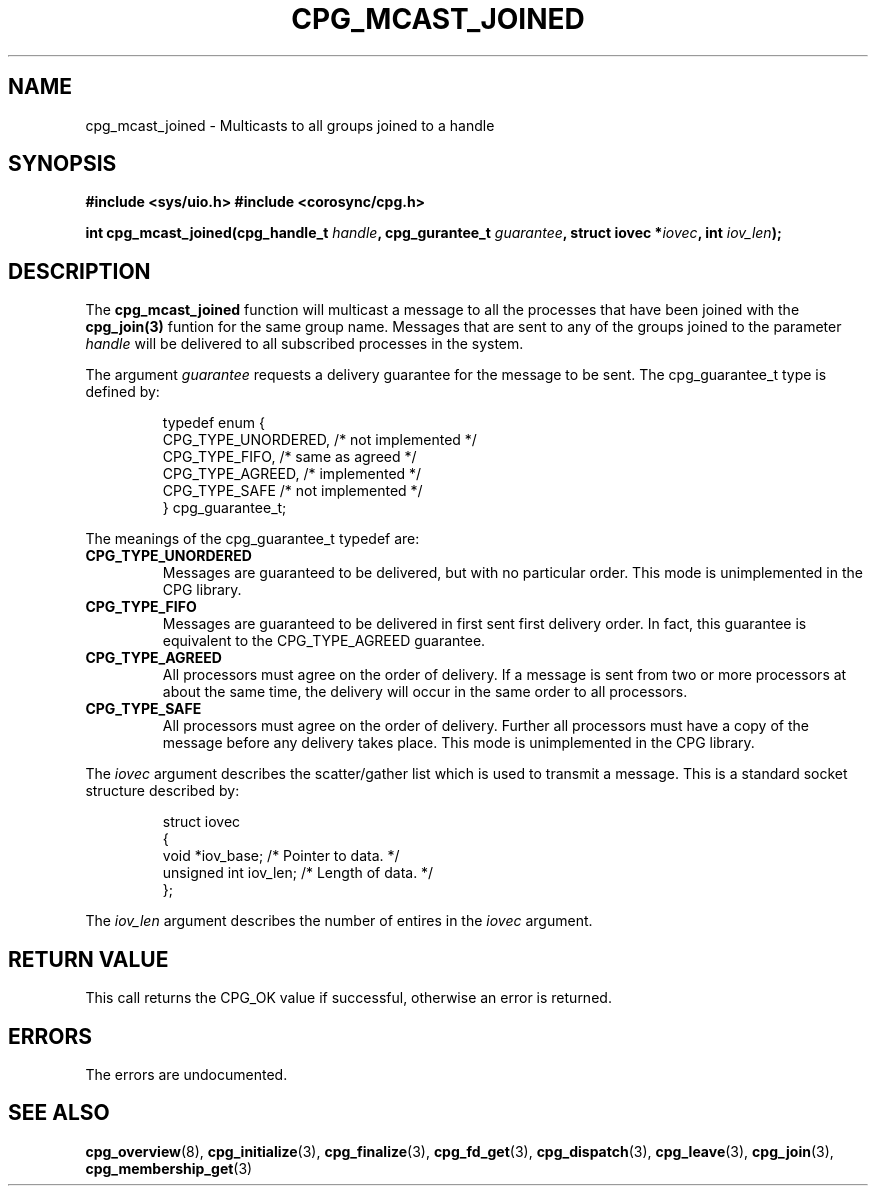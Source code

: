 .\"/*
.\" * Copyright (c) 2006 Red Hat, Inc.
.\" *
.\" * All rights reserved.
.\" *
.\" * Author: Patrick Caulfield <pcaulfie@redhat.com>
.\" *
.\" * This software licensed under BSD license, the text of which follows:
.\" * 
.\" * Redistribution and use in source and binary forms, with or without
.\" * modification, are permitted provided that the following conditions are met:
.\" *
.\" * - Redistributions of source code must retain the above copyright notice,
.\" *   this list of conditions and the following disclaimer.
.\" * - Redistributions in binary form must reproduce the above copyright notice,
.\" *   this list of conditions and the following disclaimer in the documentation
.\" *   and/or other materials provided with the distribution.
.\" * - Neither the name of the MontaVista Software, Inc. nor the names of its
.\" *   contributors may be used to endorse or promote products derived from this
.\" *   software without specific prior written permission.
.\" *
.\" * THIS SOFTWARE IS PROVIDED BY THE COPYRIGHT HOLDERS AND CONTRIBUTORS "AS IS"
.\" * AND ANY EXPRESS OR IMPLIED WARRANTIES, INCLUDING, BUT NOT LIMITED TO, THE
.\" * IMPLIED WARRANTIES OF MERCHANTABILITY AND FITNESS FOR A PARTICULAR PURPOSE
.\" * ARE DISCLAIMED. IN NO EVENT SHALL THE COPYRIGHT OWNER OR CONTRIBUTORS BE
.\" * LIABLE FOR ANY DIRECT, INDIRECT, INCIDENTAL, SPECIAL, EXEMPLARY, OR
.\" * CONSEQUENTIAL DAMAGES (INCLUDING, BUT NOT LIMITED TO, PROCUREMENT OF
.\" * SUBSTITUTE GOODS OR SERVICES; LOSS OF USE, DATA, OR PROFITS; OR BUSINESS
.\" * INTERRUPTION) HOWEVER CAUSED AND ON ANY THEORY OF LIABILITY, WHETHER IN
.\" * CONTRACT, STRICT LIABILITY, OR TORT (INCLUDING NEGLIGENCE OR OTHERWISE)
.\" * ARISING IN ANY WAY OUT OF THE USE OF THIS SOFTWARE, EVEN IF ADVISED OF
.\" * THE POSSIBILITY OF SUCH DAMAGE.
.\" */
.TH CPG_MCAST_JOINED 3 3004-08-31 "corosync Man Page" "Corosync Cluster Engine Programmer's Manual"
.SH NAME
cpg_mcast_joined \- Multicasts to all groups joined to a handle
.SH SYNOPSIS
.B #include <sys/uio.h>
.B #include <corosync/cpg.h>
.sp
.BI "int cpg_mcast_joined(cpg_handle_t " handle ", cpg_gurantee_t " guarantee ", struct iovec *" iovec ", int " iov_len ");
.SH DESCRIPTION
The
.B cpg_mcast_joined
function will multicast a message to all the processes that have been joined with the
.B cpg_join(3)
funtion for the same group name.
Messages that are sent to any of the groups joined to the parameter
.I handle
will be delivered to all subscribed processes in the system.
.PP
The argument
.I guarantee
requests a delivery guarantee for the message to be sent.  The cpg_guarantee_t type is
defined by:
.IP
.RS
.ne 18
.nf
.ta 4n 30n 33n
typedef enum {
        CPG_TYPE_UNORDERED,     /* not implemented */
        CPG_TYPE_FIFO,          /* same as agreed */
        CPG_TYPE_AGREED,        /* implemented */
        CPG_TYPE_SAFE           /* not implemented */
} cpg_guarantee_t;
.ta
.fi
.RE
.IP
.PP
.PP
The meanings of the cpg_guarantee_t typedef are:
.TP
.B CPG_TYPE_UNORDERED
Messages are guaranteed to be delivered, but with no particular order.  This 
mode is unimplemented in the CPG library.
.TP
.B CPG_TYPE_FIFO
Messages are guaranteed to be delivered in first sent first delivery order.
In fact, this guarantee is equivalent to the CPG_TYPE_AGREED guarantee.
.TP
.B CPG_TYPE_AGREED
All processors must agree on the order of delivery.  If a message is sent
from two or more processors at about the same time, the delivery will occur
in the same order to all processors.
.TP
.B CPG_TYPE_SAFE
All processors must agree on the order of delivery.  Further all processors
must have a copy of the message before any delivery takes place.  This mode is
unimplemented in the CPG library.
.PP
The
.I iovec
argument describes the scatter/gather list which is used to transmit a message.  This
is a standard socket structure described by:
.IP
.RS
.ne 18
.nf
.ta 4n 30n 33n
struct iovec
{
        void *iov_base;     /* Pointer to data.  */
        unsigned int iov_len;     /* Length of data.  */
};
.ta
.fi
.RE
.IP
.PP
.PP
The
.I iov_len
argument describes the number of entires in the
.I iovec
argument.  

.SH RETURN VALUE
This call returns the CPG_OK value if successful, otherwise an error is returned.
.PP
.SH ERRORS
The errors are undocumented.
.SH "SEE ALSO"
.BR cpg_overview (8),
.BR cpg_initialize (3),
.BR cpg_finalize (3),
.BR cpg_fd_get (3),
.BR cpg_dispatch (3),
.BR cpg_leave (3),
.BR cpg_join (3),
.BR cpg_membership_get (3)
.PP
